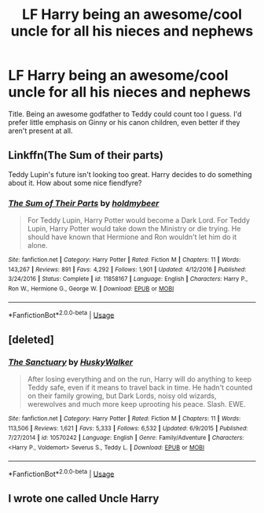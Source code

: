 #+TITLE: LF Harry being an awesome/cool uncle for all his nieces and nephews

* LF Harry being an awesome/cool uncle for all his nieces and nephews
:PROPERTIES:
:Author: c0smicmuffin
:Score: 8
:DateUnix: 1559149973.0
:DateShort: 2019-May-29
:FlairText: Request
:END:
Title. Being an awesome godfather to Teddy could count too I guess. I'd prefer little emphasis on Ginny or his canon children, even better if they aren't present at all.


** Linkffn(The Sum of their parts)

Teddy Lupin's future isn't looking too great. Harry decides to do something about it. How about some nice fiendfyre?
:PROPERTIES:
:Author: 15_Redstones
:Score: 1
:DateUnix: 1559199013.0
:DateShort: 2019-May-30
:END:

*** [[https://www.fanfiction.net/s/11858167/1/][*/The Sum of Their Parts/*]] by [[https://www.fanfiction.net/u/7396284/holdmybeer][/holdmybeer/]]

#+begin_quote
  For Teddy Lupin, Harry Potter would become a Dark Lord. For Teddy Lupin, Harry Potter would take down the Ministry or die trying. He should have known that Hermione and Ron wouldn't let him do it alone.
#+end_quote

^{/Site/:} ^{fanfiction.net} ^{*|*} ^{/Category/:} ^{Harry} ^{Potter} ^{*|*} ^{/Rated/:} ^{Fiction} ^{M} ^{*|*} ^{/Chapters/:} ^{11} ^{*|*} ^{/Words/:} ^{143,267} ^{*|*} ^{/Reviews/:} ^{891} ^{*|*} ^{/Favs/:} ^{4,292} ^{*|*} ^{/Follows/:} ^{1,901} ^{*|*} ^{/Updated/:} ^{4/12/2016} ^{*|*} ^{/Published/:} ^{3/24/2016} ^{*|*} ^{/Status/:} ^{Complete} ^{*|*} ^{/id/:} ^{11858167} ^{*|*} ^{/Language/:} ^{English} ^{*|*} ^{/Characters/:} ^{Harry} ^{P.,} ^{Ron} ^{W.,} ^{Hermione} ^{G.,} ^{George} ^{W.} ^{*|*} ^{/Download/:} ^{[[http://www.ff2ebook.com/old/ffn-bot/index.php?id=11858167&source=ff&filetype=epub][EPUB]]} ^{or} ^{[[http://www.ff2ebook.com/old/ffn-bot/index.php?id=11858167&source=ff&filetype=mobi][MOBI]]}

--------------

*FanfictionBot*^{2.0.0-beta} | [[https://github.com/tusing/reddit-ffn-bot/wiki/Usage][Usage]]
:PROPERTIES:
:Author: FanfictionBot
:Score: 1
:DateUnix: 1559199028.0
:DateShort: 2019-May-30
:END:


** [deleted]
:PROPERTIES:
:Score: 1
:DateUnix: 1559254544.0
:DateShort: 2019-May-31
:END:

*** [[https://www.fanfiction.net/s/10570242/1/][*/The Sanctuary/*]] by [[https://www.fanfiction.net/u/2251817/HuskyWalker][/HuskyWalker/]]

#+begin_quote
  After losing everything and on the run, Harry will do anything to keep Teddy safe, even if it means to travel back in time. He hadn't counted on their family growing, but Dark Lords, noisy old wizards, werewolves and much more keep uprooting his peace. Slash. EWE.
#+end_quote

^{/Site/:} ^{fanfiction.net} ^{*|*} ^{/Category/:} ^{Harry} ^{Potter} ^{*|*} ^{/Rated/:} ^{Fiction} ^{M} ^{*|*} ^{/Chapters/:} ^{11} ^{*|*} ^{/Words/:} ^{113,506} ^{*|*} ^{/Reviews/:} ^{1,621} ^{*|*} ^{/Favs/:} ^{5,333} ^{*|*} ^{/Follows/:} ^{6,532} ^{*|*} ^{/Updated/:} ^{6/9/2015} ^{*|*} ^{/Published/:} ^{7/27/2014} ^{*|*} ^{/id/:} ^{10570242} ^{*|*} ^{/Language/:} ^{English} ^{*|*} ^{/Genre/:} ^{Family/Adventure} ^{*|*} ^{/Characters/:} ^{<Harry} ^{P.,} ^{Voldemort>} ^{Severus} ^{S.,} ^{Teddy} ^{L.} ^{*|*} ^{/Download/:} ^{[[http://www.ff2ebook.com/old/ffn-bot/index.php?id=10570242&source=ff&filetype=epub][EPUB]]} ^{or} ^{[[http://www.ff2ebook.com/old/ffn-bot/index.php?id=10570242&source=ff&filetype=mobi][MOBI]]}

--------------

*FanfictionBot*^{2.0.0-beta} | [[https://github.com/tusing/reddit-ffn-bot/wiki/Usage][Usage]]
:PROPERTIES:
:Author: FanfictionBot
:Score: 1
:DateUnix: 1559254563.0
:DateShort: 2019-May-31
:END:


** I wrote one called Uncle Harry
:PROPERTIES:
:Author: Pottermum
:Score: 1
:DateUnix: 1559367421.0
:DateShort: 2019-Jun-01
:END:
